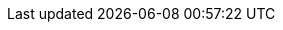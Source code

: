 //
//   Names and email address of teams of people working on specified
//   tasks. Usally they're just mail aliases set up at hub.FreeBSD.org
//
//   Use these entities when referencing appropriate teams.
//
//   Please keep this list in alphabetical order by entity names.
//
//   IMPORTANT:  If you delete names from this file you *must* ensure that
//                       all references to them have been removed from the handbook's
//                       translations.  If they haven't then you *will* break the
//                       builds for the other languages, and we will poke fun of you
//                       in public.
//
//   $FreeBSD$
//

:admins-name: FreeBSD 集群管理员
:admins-email: admins@FreeBSD.org
:admins: {admins-name} <{admins-email}>

:bugmeister-name: 问题报告数据库管理员
:bugmeister-email: bugmeister@FreeBSD.org
:bugmeister: {bugmeister-name} <{bugmeister-email}>

:core-name: Core Team
:core-email: core@FreeBSD.org
:core: {core-name} <{core-email}>

:core-secretary-name: 核心团队秘书
:core-secretary-email: core-secretary@FreeBSD.org
:core-secretary: {core-secretary-name} <{core-secretary-email}>

:cvsadm-name: CVS 代码库管理员
:cvsadm-email: cvsadm@FreeBSD.org
:cvsadm: {cvsadm-name} <{cvsadm-email}>

:doceng-name: 文档工程组
:doceng-email: doceng@FreeBSD.org
:doceng: {doceng-name} <{doceng-email}>

:donations-name: 捐赠联络官
:donations-email: donations@FreeBSD.org
:donations: {donations-name} <{donations-email}>

:faq-name: FAQ 维护人
:faq-email: faq@FreeBSD.org
:faq-team: {faq-name} <{faq-email}>

:ftp-master-name: FTP 镜像站点召集人
:ftp-master-email: ftp-master@FreeBSD.org
:ftp-master: {ftp-master-name} <{ftp-master-email}>

:mirror-admin-name: FTP/WWW 镜像站点召集人
:mirror-admin-email: mirror-admin@FreeBSD.org
:mirror-admin: {mirror-admin-name} <{mirror-admin-email}>

:ncvs-name: CVS src 代码库管理员
:ncvs-email: ncvs@FreeBSD.org
:ncvs: {ncvs-name} <{ncvs-email}>

:pcvs-name: CVS ports 代码库管理员
:pcvs-email: pcvs@FreeBSD.org
:pcvs: {pcvs-name} <{pcvs-email}>

:portmgr-name: Ports 管理团队
:portmgr-email: portmgr@FreeBSD.org
:portmgr: {portmgr-name} <{portmgr-email}>

:portmgr-secretary-name: Ports 管理团队秘书
:portmgr-secretary-email: portmgr-secretary@FreeBSD.org
:portmgr-secretary: {portmgr-secretary-name} <{portmgr-secretary-email}>

:ports-secteam-name: Ports Security Team
:ports-secteam-email: ports-secteam@FreeBSD.org
:ports-secteam: {ports-secteam-name} <{ports-secteam-email}>

:projcvs-name: CVS 第三方项目代码库管理员
:projcvs-email: projcvs@FreeBSD.org
:projcvs: {projcvs-name} <{projcvs-email}>

:re-name: Release Engineering 团队
:re-email: re@FreeBSD.org
:re: {re-name} <{re-email}>

:secteam-secretary-name: Security Team Secretary
:secteam-secretary-email: secteam-secretary@FreeBSD.org
:secteam-secretary: {secteam-secretary-name} <{secteam-secretary-email}>

:security-officer-name: Security Officer 团队
:security-officer-email: security-officer@FreeBSD.org
:security-officer: {security-officer-name} <{security-officer-email}>
